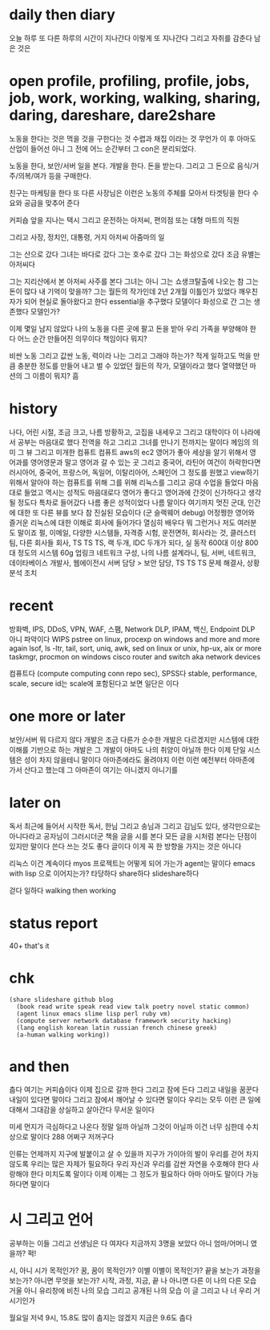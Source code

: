 * daily then diary

오늘 하루 또 다른 하루의 시간이 지나간다 이렇게 또 지나간다 그리고 자취를 감춘다 남은 것은 

* open profile, profiling, profile, jobs, job, work, working, walking, sharing, daring, dareshare, dare2share

노동을 한다는 것은 먹을 것을 구한다는 것 수렵과 채집 이라는 것 무언가 이 후 아마도 산업이 들어선 아니 그 전에 어느 순간부터 그 con은 분리되었다.

노동을 한다, 보안/서버 일을 본다. 개발을 한다. 돈을 받는다. 그리고 그 돈으로 음식/거주/의복/여가 등을 구매한다.

친구는 마케팅을 한다 또 다른 사장님은 이런은 노동의 주체를 모아서 타겟팅을 한다 수요와 공급을 맞추어 준다

커피숍 앞을 지나는 택시 그리고 운전하는 아저씨, 편의점 또는 대형 마트의 직원

그리고 사장, 정치인, 대통령, 거지 아저씨 아줌마의 일

그는 산으로 갔다 그녀는 바다로 갔다 그는 호수로 갔다 그는 화성으로 갔다 조금 유별는 아저씨다

그는 지리산에서 본 아저씨 사주를 본다 
그녀는 아니 그는 쇼생크탈출에 나오는 참 그는 돈이 많다 내 기억이 맞을까?
그는 월든의 작가인데 2년 2개월 이틀인가 있었다 깨우친 자가 되어 현실로 돌아왔다고 한다 essential을 추구했다 모델이다
화성으로 간 그는 생존했다 모델인가?

이제 몇일 남지 않았다 나의 노동을 다른 곳에 팔고 돈을 받아 우리 가족을 부양해야 한다 어느 순간 만들어진 의무이다 책임이다 뭐지?

비싼 노동 그리고 값싼 노동, 력이라 나는 그리고 그래야 하는가? 적게 일하고도 먹을 만큼 충분한 정도를 만들어 내고 벌 수 있었던 월든의 작가, 모델이라고 했다 열약했던 마션의 그 이름이 뭐지? 흠

* history

나다, 어린 시절, 조금 크고, 나름 방황하고, 고집을 내세우고 그리고 대학이다
이 나라에서 공부는 마음대로 했다 전역을 하고 그리고 그녀를 만나기 전까지는 말이다
께임의 의미 그 뷰 그리고 미개한 컴퓨트 컴퓨트 aws의 ec2 영어가 좋아 세상을 알기 위해서 영어과를 영어영문과 말고 영어과 갈 수 있는 곳 그리고 중국어, 라틴어 여건이 허락한다면 러시아어, 중국어, 프랑스어, 독일어, 이탈리아어, 스페인어 그 정도를 원했고 view하기 위해서 알아야 하는 컴퓨트를 위해 그를 위해 리눅스를 그리고 공대 수업을 들었다 마음대로 들었고 역시는 성적도 마음대로다 영어가 좋다고 영어과에 간것이 신가하다고 생각될 정도다 특차로 들어갔다 나름 좋은 성적이었다 나름 말이다 여기까지
멋진 군대, 인간에 대한 또 다른 뷰를 보다 참 진실된 모습이다 (군 슬랙웨어 debug)
어정쩡한 영어와 즐거운 리눅스에 대한 이해로 회사에 들어가다 열심히 배우다 뭐 그런거나 저도 여러분도 말이죠
펄, 이메일, 다양한 시스템들, 자격증 시험, 운전면허, 회사라는 것, 클러스터팀, 다른 회사들
회사, TS TS TS, 랙 두개, IDC 두개가 되다, 실 동작 600대 이상 800대 정도의 시스템 60g 업링크 네트워크 구성, 나의 나름 설계라니, 팀, 서버, 네트워크, 데이타베이스
개발사, 웹에이전시
서버 담당 > 보안 담당, TS TS TS 문제 해결사, 상황 분석 조치

* recent

방화벽, IPS, DDoS, VPN, WAF, 스팸, Network DLP, IPAM, 백신, Endpoint DLP
아니 파악이다 WIPS
pstree on linux, procexp on windows and more and more again
lsof, ls -ltr, tail, sort, uniq, awk, sed on linux or unix, hp-ux, aix or more
taskmgr, procmon on windows
cisco router and switch aka network devices

컴퓨트다 (compute computing conn repo sec), SPSS다 stable, performance, scale, secure
id는 scale에 포함된다고 보면 일단은 이다

* one more or later

보안/서버 뭐 다르지 않다 개발은 조금 다른가 순수한 개발은 다르겠지만 시스템에 대한 이해를 기반으로 하는 개발은 그 개발이 아마도 나의 취양이 아닐까 한다 이제 단일 시스템은 성이 차지 않을테니 말이다 아마존에라도 올려야지 이런 이런 예전부터 아마존에 가서 산다고 했는데 그 아마존이 여기는 아니겠지 아니기를 

* later on

독서 최근에 들어서 시작한 독서, 한님 그리고 송님과 그리고 김님도 있다, 생각만으로는 아니다라고 공자님이 그러시더군 책을 글을 시를 본다 모든 글을 시처럼 본다는 단점이 있지만 말이다 쓴다 쓰는 것도 좋다 글이다 이게 꼭 한 방향을 가지는 것은 아니다 

리눅스 이건 계속이다 myos 프로젝트는 어떻게 되어 가는가 agent는 말이다 emacs with lisp 으로 이어지는가? 타당하다 share하다 slideshare하다 

걷다 일하다 walking then working

* status report

40+ 
that's it

* chk

#+BEGIN_SRC
(share slideshare github blog
  (book read write speak read view talk poetry novel static common)
  (agent linux emacs slime lisp perl ruby vm)
  (compute server network database framework security hacking)
  (lang english korean latin russian french chinese greek)
  (a-human walking working))
#+END_SRC

* and then

춥다 여기는 커피숍이다 이제 집으로 갈까 한다 그리고 잠에 든다 그리고 내일을 꿈꾼다 내일이 있다면 말이다 그리고 잠에서 깨어날 수 있다면 말이다 우리는 모두 이런 큰 일에 대해서 그대감을 상실하고 살아간다 무서운 일이다 

미세 먼지가 극심하다고 나온다 정말 일까 아닐까 그것이 아닐까 이건 너무 심한데 수치상으로 말이다 288 어쩌구 저꺼구다

인류는 언제까지 지구에 발붙이고 살 수 있을까 지구가 가이아의 발이 우리를 걷어 차지 않도록 우리는 많은 자제가 필요하다 우리 자신과 우리를 감싼 자연을 수호해야 한다 사랑해야 한다 미치도록 말이다 이제 이제는 그 정도가 필요하다 아마 아마도 말이다 가능하다면 말이다 

* 시 그리고 언어

공부하는 이들 그리고 선생님은 다 여자다 지금까지 3명을 보았다 아니 엄마/어머니 였을까? 퍽!

시, 아니 시가 목적인가? 꿈, 꿈이 목적인가? 이별 이별이 목적인가? 끝을 보는가 과정을 보는가? 아니면 무엇을 보는가? 시작, 과정, 지금, 끝 나 아니면 다른 이 나의 다른 모습 거울 아니 유리창에 비친 나의 모습 그리고 공개된 나의 모습 이 글 그리고 나 너 우리 거시기인가 

월요일 저녁 9시, 15.8도
많이 춥지는 않겠지
지금은 9.6도 춥다


